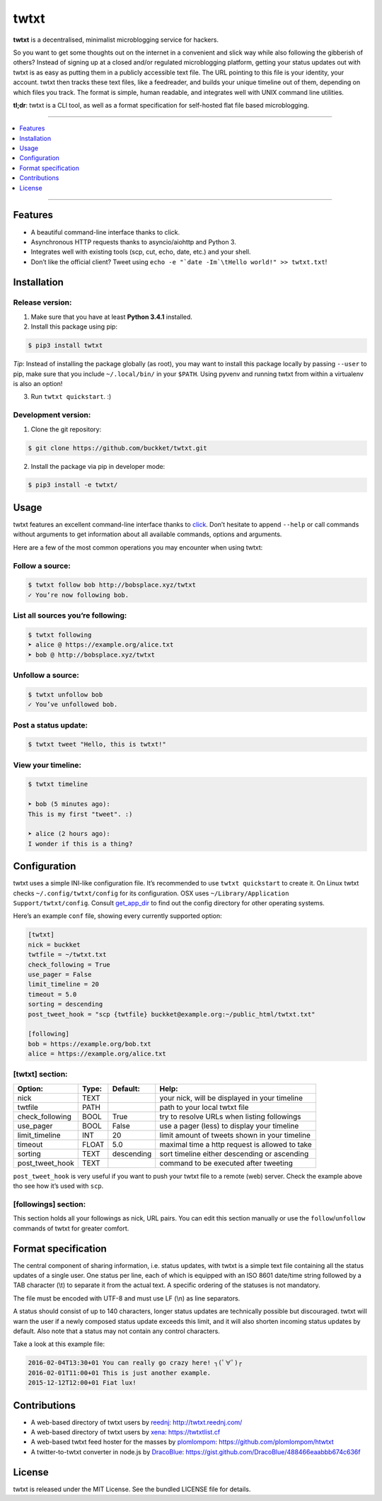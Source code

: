 twtxt
~~~~~
|pypi| |build| |coverage| |gitter| |license|

**twtxt** is a decentralised, minimalist microblogging service for hackers.

So you want to get some thoughts out on the internet in a convenient and slick way while also following the gibberish of others? Instead of signing up at a closed and/or regulated microblogging platform, getting your status updates out with twtxt is as easy as putting them in a publicly accessible text file. The URL pointing to this file is your identity, your account. twtxt then tracks these text files, like a feedreader, and builds your unique timeline out of them, depending on which files you track. The format is simple, human readable, and integrates well with UNIX command line utilities.


|demo|

**tl;dr**: twtxt is a CLI tool, as well as a format specification for self-hosted flat file based microblogging.

-----

.. contents::
    :local:
    :depth: 1
    :backlinks: none

-----

Features
--------
- A beautiful command-line interface thanks to click.
- Asynchronous HTTP requests thanks to asyncio/aiohttp and Python 3.
- Integrates well with existing tools (scp, cut, echo, date, etc.) and your shell.
- Don’t like the official client? Tweet using ``echo -e "`date -Im`\tHello world!" >> twtxt.txt``!

Installation
------------

Release version:
================
1) Make sure that you have at least **Python 3.4.1** installed.

2) Install this package using pip:

.. code::

    $ pip3 install twtxt

*Tip*: Instead of installing the package globally (as root), you may want to install this package locally by passing ``--user`` to pip, make sure that you include ``~/.local/bin/`` in your ``$PATH``. Using pyvenv and running twtxt from within a virtualenv is also an option!

3) Run ``twtxt quickstart``. :)

Development version:
====================
1) Clone the git repository:

.. code::

    $ git clone https://github.com/buckket/twtxt.git

2) Install the package via pip in developer mode:

.. code::

    $ pip3 install -e twtxt/

Usage
-----
twtxt features an excellent command-line interface thanks to `click <http://click.pocoo.org/>`_. Don’t hesitate to append ``--help`` or call commands without arguments to get information about all available commands, options and arguments.

Here are a few of the most common operations you may encounter when using twtxt:

Follow a source:
================

.. code::

    $ twtxt follow bob http://bobsplace.xyz/twtxt
    ✓ You’re now following bob.

List all sources you’re following:
==================================

.. code::

    $ twtxt following
    ➤ alice @ https://example.org/alice.txt
    ➤ bob @ http://bobsplace.xyz/twtxt

Unfollow a source:
==================

.. code::

    $ twtxt unfollow bob
    ✓ You’ve unfollowed bob.

Post a status update:
=====================

.. code::

    $ twtxt tweet "Hello, this is twtxt!"

View your timeline:
===================

.. code::

    $ twtxt timeline

    ➤ bob (5 minutes ago):
    This is my first "tweet". :)

    ➤ alice (2 hours ago):
    I wonder if this is a thing?

Configuration
-------------
twtxt uses a simple INI-like configuration file. It’s recommended to use ``twtxt quickstart`` to create it. On Linux twtxt checks ``~/.config/twtxt/config`` for its configuration. OSX uses ``~/Library/Application Support/twtxt/config``. Consult `get_app_dir <http://click.pocoo.org/6/api/#click.get_app_dir>`_ to find out the config directory for other operating systems.

Here’s an example ``conf`` file, showing every currently supported option:

.. code::

    [twtxt]
    nick = buckket
    twtfile = ~/twtxt.txt
    check_following = True
    use_pager = False
    limit_timeline = 20
    timeout = 5.0
    sorting = descending
    post_tweet_hook = "scp {twtfile} buckket@example.org:~/public_html/twtxt.txt"

    [following]
    bob = https://example.org/bob.txt
    alice = https://example.org/alice.txt


[twtxt] section:
================
+-------------------+-------+------------+---------------------------------------------------+
| Option:           | Type: | Default:   | Help:                                             |
+===================+=======+============+===================================================+
| nick              | TEXT  |            | your nick, will be displayed in your timeline     |
+-------------------+-------+------------+---------------------------------------------------+
| twtfile           | PATH  |            | path to your local twtxt file                     |
+-------------------+-------+------------+---------------------------------------------------+
| check_following   | BOOL  | True       | try to resolve URLs when listing followings       |
+-------------------+-------+------------+---------------------------------------------------+
| use_pager         | BOOL  | False      | use a pager (less) to display your timeline       |
+-------------------+-------+------------+---------------------------------------------------+
| limit_timeline    | INT   | 20         | limit amount of tweets shown in your timeline     |
+-------------------+-------+------------+---------------------------------------------------+
| timeout           | FLOAT | 5.0        | maximal time a http request is allowed to take    |
+-------------------+-------+------------+---------------------------------------------------+
| sorting           | TEXT  | descending | sort timeline either descending or ascending      |
+-------------------+-------+------------+---------------------------------------------------+
| post_tweet_hook   | TEXT  |            | command to be executed after tweeting             |
+-------------------+-------+------------+---------------------------------------------------+

``post_tweet_hook`` is very useful if you want to push your twtxt file to a remote (web) server. Check the example above tho see how it’s used with ``scp``.

[followings] section:
=====================
This section holds all your followings as nick, URL pairs. You can edit this section manually or use the ``follow``/``unfollow`` commands of twtxt for greater comfort.

Format specification
--------------------
The central component of sharing information, i.e. status updates, with twtxt is a simple text file containing all the status updates of a single user. One status per line, each of which is equipped with an ISO 8601 date/time string followed by a TAB character (\\t) to separate it from the actual text. A specific ordering of the statuses is not mandatory.

The file must be encoded with UTF-8 and must use LF (\\n) as line separators.

A status should consist of up to 140 characters, longer status updates are technically possible but discouraged. twtxt will warn the user if a newly composed status update exceeds this limit, and it will also shorten incoming status updates by default. Also note that a status may not contain any control characters.

Take a look at this example file:

.. code::

    2016-02-04T13:30+01	You can really go crazy here! ┐(ﾟ∀ﾟ)┌
    2016-02-01T11:00+01	This is just another example.
    2015-12-12T12:00+01	Fiat lux!

Contributions
-------------
- A web-based directory of twtxt users by `reednj <https://twitter.com/reednj>`_: http://twtxt.reednj.com/
- A web-based directory of twtxt users by `xena <https://git.xeserv.us/xena>`_: https://twtxtlist.cf
- A web-based twtxt feed hoster for the masses by `plomlompom <http://www.plomlompom.de/>`_: https://github.com/plomlompom/htwtxt
- A twitter-to-twtxt converter in node.js by `DracoBlue <https://github.com/DracoBlue>`_: https://gist.github.com/DracoBlue/488466eaabbb674c636f

License
-------
twtxt is released under the MIT License. See the bundled LICENSE file for details.


.. |pypi| image:: https://img.shields.io/pypi/v/twtxt.svg?style=flat&label=version
    :target: https://pypi.python.org/pypi/twtxt
    :alt: Latest version released on PyPi

.. |build| image:: https://img.shields.io/travis/buckket/twtxt/master.svg?style=flat
    :target: http://travis-ci.org/buckket/twtxt
    :alt: Build status of the master branch

.. |coverage| image:: https://img.shields.io/coveralls/buckket/twtxt/master.svg?style=flat
    :target: https://coveralls.io/r/buckket/twtxt?branch=master
    :alt: Test coverage

.. |gitter| image:: https://img.shields.io/gitter/room/buckket/twtxt.svg?style=flat
    :target: https://gitter.im/buckket/twtxt
    :alt: Chat on gitter

.. |license| image:: https://img.shields.io/badge/license-MIT-blue.svg?style=flat
    :target: https://raw.githubusercontent.com/buckket/twtxt/master/LICENSE
    :alt: Package license

.. |demo| image:: https://asciinema.org/a/1w2q3suhgrzh2hgltddvk9ot4.png
    :target: https://asciinema.org/a/1w2q3suhgrzh2hgltddvk9ot4
    :alt: Demo

